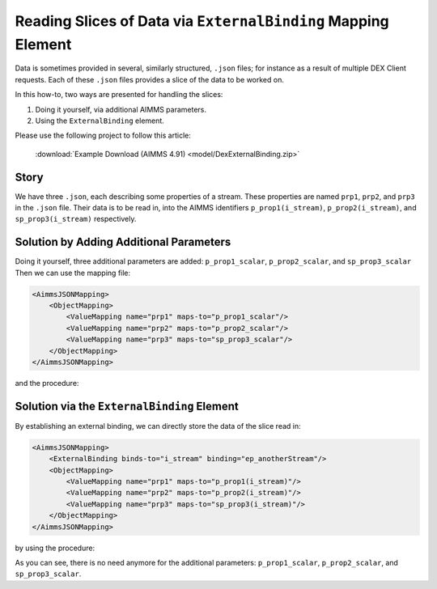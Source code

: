 Reading Slices of Data via ``ExternalBinding`` Mapping Element
====================================================================

Data is sometimes provided in several, similarly structured, ``.json``  files; for instance as a result of multiple DEX Client requests.
Each of these ``.json`` files provides a slice of the data to be worked on.

In this how-to, two ways are presented for handling the slices:

#.  Doing it yourself, via additional AIMMS parameters.

#.  Using the ``ExternalBinding`` element.

Please use the following project to follow this article:

    :download:`Example Download (AIMMS 4.91) <model/DexExternalBinding.zip>` 

Story
-----

We have three ``.json``, each describing some properties of a stream.
These properties are named ``prp1``, ``prp2``, and ``prp3`` in the ``.json`` file.
Their data is to be read in, into the AIMMS identifiers ``p_prop1(i_stream)``,  ``p_prop2(i_stream)``, and ``sp_prop3(i_stream)`` respectively.

Solution by Adding Additional Parameters
-----------------------------------------

Doing it yourself, three additional parameters are added: ``p_prop1_scalar``, ``p_prop2_scalar``, and ``sp_prop3_scalar``
Then we can use the mapping file:

.. code-block:: xml

    <AimmsJSONMapping>
        <ObjectMapping>
            <ValueMapping name="prp1" maps-to="p_prop1_scalar"/>
            <ValueMapping name="prp2" maps-to="p_prop2_scalar"/>
            <ValueMapping name="prp3" maps-to="sp_prop3_scalar"/>
        </ObjectMapping>
    </AimmsJSONMapping>

and the procedure:

.. code-block:: aimms
    :linenos:
    :emphasize-lines: 14-19

    Procedure pr_getDataViaScalarReads {
        Body: {
            dex::AddMapping(
                mappingName :  "streamScalarRead", 
                mappingFile :  "Mappings/streamPropertiesScalarMappingJSON.xml");
            
            for i_dataFileNo do
                sp_elemName := SubString(sp_dataFileNames(i_dataFileNo),1,StringLength(sp_dataFileNames(i_dataFileNo))-5);
                SetElementAdd(
                    Setname :  s_streams, 
                    Elempar :  ep_anotherStream, 
                    Newname :  sp_elemName);
            
                dex::ReadFromFile(
                    dataFile         :  "data/" + sp_dataFileNames(i_dataFileNo), 
                    mappingName      :  "streamScalarRead");
                p_prop1(ep_anotherStream) := p_prop1_scalar ;
                p_prop2(ep_anotherStream) := p_prop2_scalar ;
                sp_prop3(ep_anotherStream) := sp_prop3_scalar ;
            
            endfor ;
        }
        StringParameter sp_elemName;
    }

Solution via the ``ExternalBinding`` Element
-----------------------------------------------

By establishing an external binding, we can directly store the data of the slice read in:

.. code-block:: xml

    <AimmsJSONMapping>
        <ExternalBinding binds-to="i_stream" binding="ep_anotherStream"/>
        <ObjectMapping>
            <ValueMapping name="prp1" maps-to="p_prop1(i_stream)"/>
            <ValueMapping name="prp2" maps-to="p_prop2(i_stream)"/>
            <ValueMapping name="prp3" maps-to="sp_prop3(i_stream)"/>
        </ObjectMapping>
    </AimmsJSONMapping>

by using the procedure:

.. code-block:: aimms
    :linenos:
    :emphasize-lines: 14-16

    Procedure pr_getDataViaExternalBinding {
        Body: {
            dex::AddMapping(
                mappingName :  "streamExternalRead", 
                mappingFile :  "Mappings/streamPropertiesExternalMappingJSON.xml");

            for i_dataFileNo do
                sp_elemName := SubString(sp_dataFileNames(i_dataFileNo),1,StringLength(sp_dataFileNames(i_dataFileNo))-5);
                SetElementAdd(
                    Setname :  s_streams, 
                    Elempar :  ep_anotherStream, 
                    Newname :  sp_elemName);

                dex::ReadFromFile(
                    dataFile         :  "data/" + sp_dataFileNames(i_dataFileNo), 
                    mappingName      :  "streamExternalRead");

            endfor ;
        }
        StringParameter sp_elemName;
    }

As you can see, there is no need anymore for the additional parameters: ``p_prop1_scalar``, ``p_prop2_scalar``, and ``sp_prop3_scalar``.

.. seealso::
    * `External bindings <https://documentation.aimms.com/dataexchange/mapping.html#external-bindings-in-mappings>`_